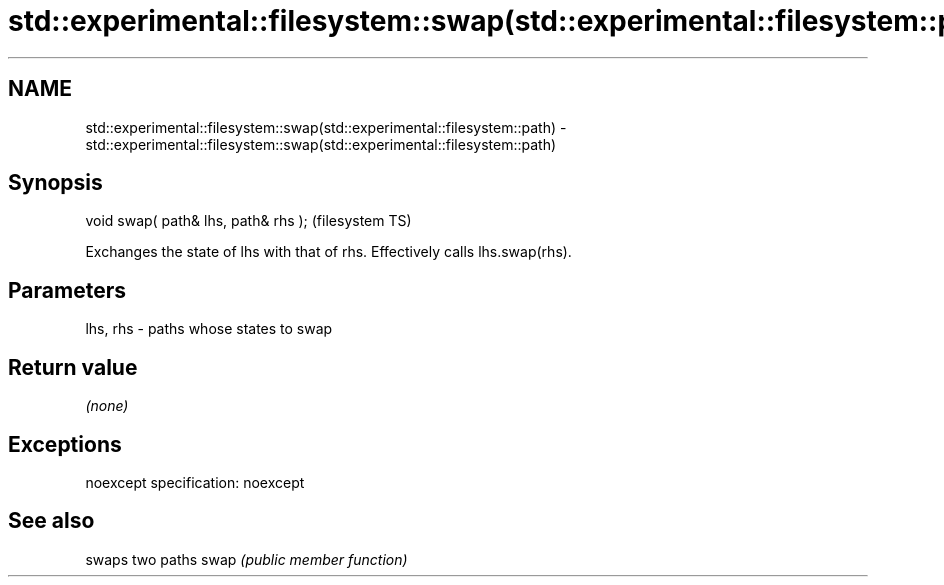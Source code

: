 .TH std::experimental::filesystem::swap(std::experimental::filesystem::path) 3 "2020.03.24" "http://cppreference.com" "C++ Standard Libary"
.SH NAME
std::experimental::filesystem::swap(std::experimental::filesystem::path) \- std::experimental::filesystem::swap(std::experimental::filesystem::path)

.SH Synopsis

void swap( path& lhs, path& rhs );  (filesystem TS)

Exchanges the state of lhs with that of rhs. Effectively calls lhs.swap(rhs).

.SH Parameters


lhs, rhs - paths whose states to swap


.SH Return value

\fI(none)\fP

.SH Exceptions

noexcept specification:
noexcept

.SH See also


     swaps two paths
swap \fI(public member function)\fP




